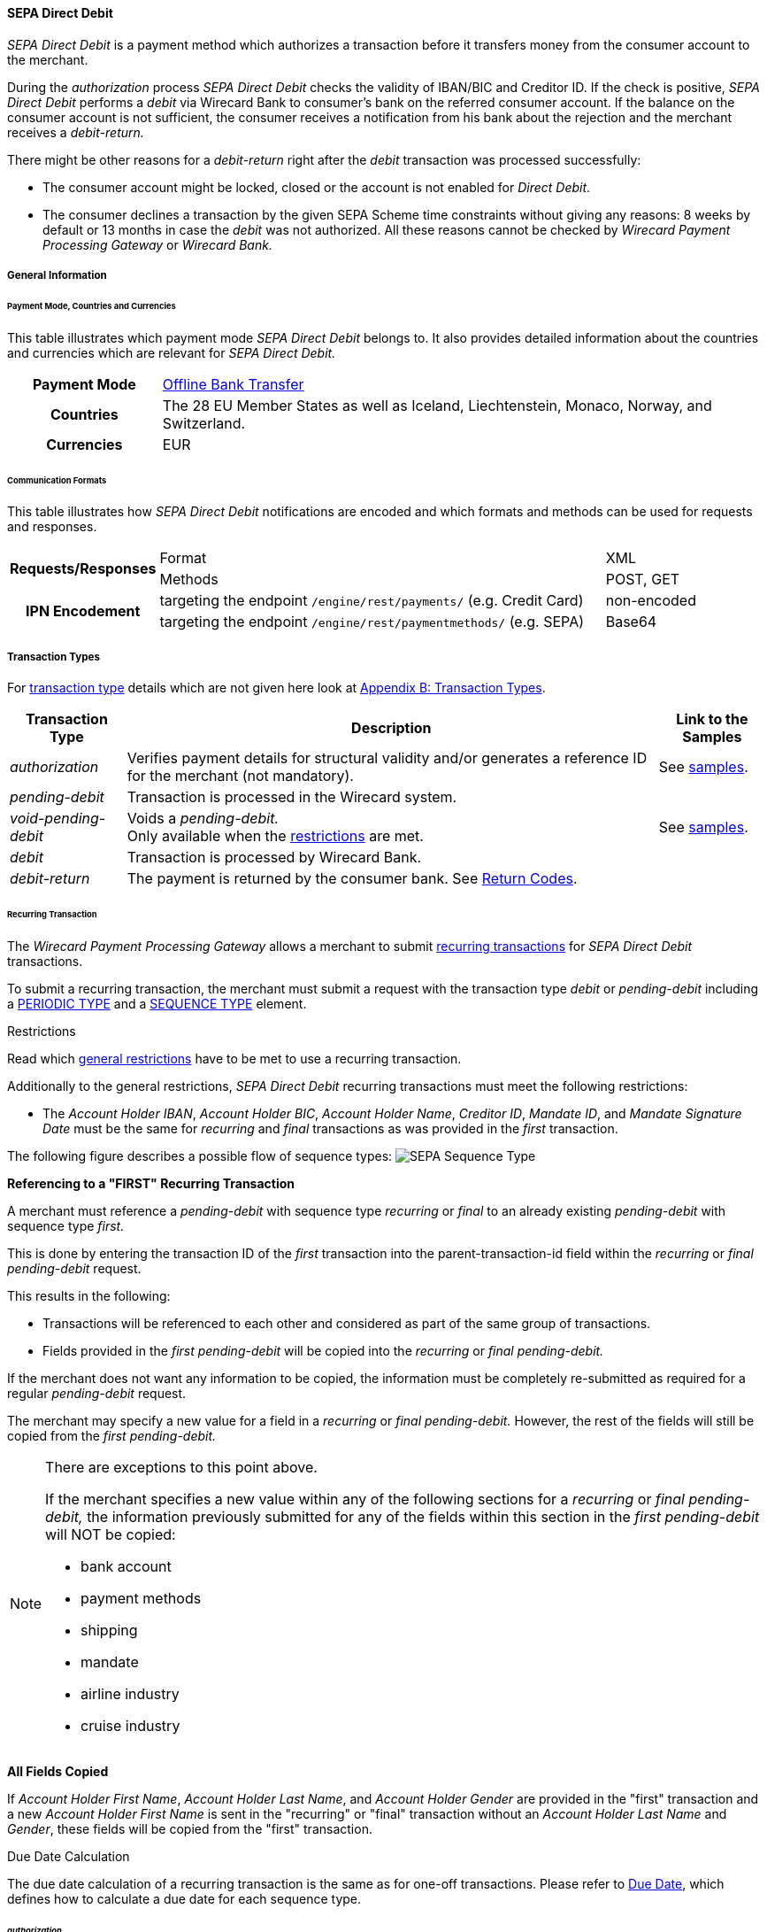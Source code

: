 [#SEPADirectDebit]
==== SEPA Direct Debit

_SEPA Direct Debit_ is a payment method which authorizes a transaction
before it transfers money from the consumer account to the merchant.

During the _authorization_ process _SEPA Direct Debit_ checks the
validity of IBAN/BIC and Creditor ID. If the check is positive, _SEPA Direct Debit_ performs a _debit_ via Wirecard Bank to consumer's bank
on the referred consumer account. If the balance on the consumer
account is not sufficient, the consumer receives a notification from his
bank about the rejection and the merchant receives a _debit-return._

There might be other reasons for a _debit-return_ right after the
_debit_ transaction was processed successfully:

- The consumer account might be locked, closed or the account is not
enabled for _Direct Debit_.
- The consumer declines a transaction by the given SEPA Scheme time
constraints without giving any reasons: 8 weeks by default or 13 months
in case the _debit_ was not authorized.
//-
All these reasons cannot be checked by _Wirecard Payment Processing Gateway_ or
_Wirecard Bank._

[#SEPADirectDebit_GeneralInformation]
===== General Information

[#SEPADirectDebit_PaymentModeCountriesandCurrencies]
====== Payment Mode, Countries and Currencies

This table illustrates which payment mode _SEPA Direct Debit_ belongs
to. It also provides detailed information about the countries and
currencies which are relevant for _SEPA Direct Debit._

[cols="20h, 80"]
|===
| Payment Mode | <<PaymentMethods_PaymentMode_OfflineBankTransfer, Offline Bank Transfer>>
| Countries    | The 28 EU Member States as well as Iceland, Liechtenstein,
Monaco, Norway, and Switzerland.
|Currencies    | EUR
|===

[#SEPADirectDebit_CommunicationFormats]
====== Communication Formats

This table illustrates how _SEPA Direct Debit_ notifications are encoded
and which formats and methods can be used for requests and responses.

[cols="20, 60, 20"]
|===
.2+h| Requests/Responses   | Format  | XML
                            | Methods | POST, GET
.2+h| IPN Encodement       | targeting the endpoint ``/engine/rest/payments/`` (e.g. Credit Card) | non-encoded
                            | targeting the endpoint ``/engine/rest/paymentmethods/`` (e.g. SEPA)   | Base64
|===

[#SEPADirectDebit_TransactionTypes]
===== Transaction Types

For <<Glossary_TransactionType, transaction type>> details which are not given here look
at <<AppendixB, Appendix B: Transaction Types>>. 

[%autowidth]
|===
| Transaction Type | Description | Link to the Samples

| _authorization_ | Verifies payment details for structural validity and/or generates a reference ID for the merchant (not mandatory).
| See <<SEPADirectDebit_Samples_Authorization, samples>>.
| _pending-debit_ | Transaction is processed in the Wirecard system. | 
| _void-pending-debit_ | Voids a _pending-debit._ +
Only available when the <<SEPA_TransactionType_Void_Restrictions, restrictions>> are met.
| See <<SEPADirectDebit_Samples_VoidPendingDebit, samples>>.
| _debit_ | Transaction is processed by Wirecard Bank. | 
| _debit-return_ | The payment is returned by the consumer bank. See <<SEPA_ReturnCodes, Return Codes>>. | 
|===

[#SEPADirectDebit_TransactionTypes_Recurring]
====== Recurring Transaction

The _Wirecard Payment Processing Gateway_ allows a merchant to submit
<<GeneralPlatformFeatures_Transactions_Recurring, recurring transactions>>
for _SEPA Direct Debit_ transactions.

To submit a recurring transaction, the merchant must submit a request
with the transaction type _debit_ or _pending-debit_ including a
<<GeneralPlatformFeatures_Transactions_Recurring_Periodic, PERIODIC TYPE>> and a
<<GeneralPlatformFeatures_Transactions_Recurring_Sequence, SEQUENCE TYPE>> element.

[#SEPADirectDebit_TransactionTypes_Recurring_Restrictions]
.Restrictions

Read which <<GeneralPlatformFeatures_Transactions_Recurring_Restrictions, general restrictions>>
have to be met to use a recurring transaction.

Additionally to the general restrictions, _SEPA Direct Debit_ recurring
transactions must meet the following restrictions:

- The _Account Holder IBAN_, _Account Holder BIC_, _Account Holder Name_, _Creditor ID_, _Mandate ID_, and _Mandate Signature Date_ must be
the same for _recurring_ and _final_ transactions as was provided in the
_first_ transaction. 
//-

The following figure describes a possible flow of sequence types:
image:images/11-30-02-sepa-direct-debit/SEPA_Sequence_Type.png[SEPA Sequence Type]

[#SEPADirectDebit_TransactionTypes_Recurring_Restrictions_ReferencingFirst]
*Referencing to a "FIRST" Recurring Transaction*

A merchant must reference a _pending-debit_ with sequence type
_recurring_ or _final_ to an already existing _pending-debit_ with
sequence type _first._

This is done by entering the transaction ID of the _first_ transaction
into the parent-transaction-id field within the _recurring_ or _final_
_pending-debit_ request.

This results in the following:

- Transactions will be referenced to each other and considered as part
of the same group of transactions.
- Fields provided in the _first_ _pending-debit_ will be copied into the
_recurring_ or _final_ _pending-debit._
//-

If the merchant does not want any information to be copied, the
information must be completely re-submitted as required for a regular
_pending-debit_ request.

The merchant may specify a new value for a field in a _recurring_ or
_final_ _pending-debit._ However, the rest of the fields will still be
copied from the _first_ _pending-debit._

[NOTE]
====
There are exceptions to this point above.

If the merchant specifies a new value within any of the following
sections for a _recurring_ or _final_ _pending-debit,_ the information
previously submitted for any of the fields within this section in the
_first_ _pending-debit_ will NOT be copied:

- bank account
- payment methods
- shipping
- mandate
- airline industry
- cruise industry
//-
====

[#SEPADirectDebit_TransactionTypes_Recurring_Restrictions_AllFields]
*All Fields Copied*

If _Account Holder First Name_, _Account Holder Last Name_, and _Account Holder Gender_
are provided in the "first" transaction and a new
_Account Holder First Name_ is sent in the "recurring" or "final"
transaction without an _Account Holder Last Name_ and _Gender_, these
fields will be copied from the "first" transaction.

[#SEPADirectDebit_TransactionTypes_Recurring_DueDate]
.Due Date Calculation

The due date calculation of a recurring transaction is the same as for
one-off transactions. Please refer to
<<SEPADirectDebit_Fields_SpecificFields_DueDate, Due Date>>,
which defines how to calculate a due date for each sequence type.

[#SEPADirectDebit_TransactionTypes_Authorization]
====== _authorization_

The _Wirecard Payment Processing Gateway_ allows a merchant to submit
_authorization_ transactions for _SEPA Direct Debit_ payments.

To submit an _authorization_ transaction, the merchant must submit a
request with the transaction type _authorization_ and the payment-method
name _SEPA Direct Debit_.

The _authorization_ transaction type is not mandatory to use for _SEPA Direct Debit_ transactions. A transaction with type _authorization_ is
not sent on for further processing to the provider. It remains in the
_Wirecard Payment Processing Gateway_ for future reference.

If the merchant sends a transaction request with transaction type
_authorization,_ the merchant will receive a Transaction ID in response
which can be used to reference future _pending-debit_ transactions.

A few reasons, among others, a merchant may decide to use the
_authorization_ transaction are the following:

- to split a payment into two or more debits referencing one original
_authorization_; or
- to validate an end-customer’s banking details before sending in a
_pending-debit_ at a different time
//-

[#SEPADirectDebit_TransactionTypes_Authorization_Referencing]
.Referencing to an _authorization_

A merchant is able to reference a _pending-debit_ to an _authorization_
by entering the _authorization_'s transaction ID into the
parent-transaction-id in the _pending-debit_ request.

This results in the following:

- Transactions will be referenced to each other and considered as part
of the same payment.
- Fields provided in the _authorization_ will be copied into the
_pending-debit_.
//-

If the merchant does not want any information to be copied, the
information must be completely re-submitted as required for a regular
_pending-debit_ request.

The merchant may specify a new value for a field in a _pending-debit_.
However, the rest of the fields will still be copied from the
_authorization_.

[NOTE]
====
There are exceptions to this point above.

If the merchant specifies a new value within any of the following
sections for a _recurring_ or _final_ _pending-debit_, the information
previously submitted for any of the fields within this section in the
_authorization_ will NOT be copied:

- bank account
- payment methods
- shipping
- mandate
- airline industry
- cruise industry
//-
====

It is also possible to reference a <<SEPACreditTransfer_TransactionTypes_refund, refund>> to
an _authorization_ if the merchant's business flow requires this.

[#SEPADirectDebit_TransactionTypes_Authorization_Referencing_Failed]
.Referencing to a Failed _authorization_

A transaction with type _authorization_ is used for the merchant's
purpose only. It is not forwarded to a provider and simply aids a
merchant's business flow or in deciding how to proceed further. When a
merchant's business flow requires a transaction to be referenced to a
failed _authorization_ transaction, then it is possible to do so. 

[#SEPADirectDebit_TransactionTypes_Void]
====== void

<<SEPA_TransactionType_Void, SEPA _void_>>
can be used with both SEPA payment methods: _SEPA Credit Transfer_ and _SEPA Direct Debit._

[#SEPADirectDebit_TestCredentials]
===== Test Credentials

[cols="30h, 70"]
|===
| URLs (Endpoints) | ``\https://api-test.wirecard.com/engine/rest/paymentmethods/``
| Merchant Account ID (MAID) | 933ad170-88f0-4c3d-a862-cff315ecfbc0
| Username | 16390-testing
| Password | 3!3013=D3fD8X7
| Secret Key | 5caf2ed9-5f79-4e65-98cb-0b70d6f569aa
|===

[#SEPADirectDebit_Workflow]
===== Workflow

image::images/11-30-02-sepa-direct-debit/SEPA_Direct_Debit_Successful.png[SEPA Direct Debit Workflow]

. The transaction type within the request must be _debit_ or _pending-debit._
. If the request is successful, a response will be returned with status
_Success_. This response means that the transaction has entered the
Wirecard system successfully. The transaction itself is in a _pending_
status, waiting to be sent to the merchant's bank.
. If the request is not successful, a response will be returned with
status _Failed_. *The response always contains a status code and a description.*
Please read this description carefully as it will help to
understand why the transaction request has failed and what needs to be
fixed in order to send a successful transaction request.
. Once the transaction has been successfully sent to and processed by
the bank, a new transaction with type _debit_ will be created in status
_Success_. This process usually takes up to 2 business days. The
transaction will then be forwarded the Central Bank for processing.
. If the transaction has been rejected by the merchant's bank, a _debit_
transaction on status _Failed_ will be created and the transaction will
not be sent to the Central Bank.
. The merchant will receive a notification of the _debit_ transaction.
//-

NOTE: Although a transaction has been successfully processed by the merchant's
bank, the transaction may still be reversed by the consumer's bank for
reasons such as insufficient funds, account owner deceased, bank account
closed, etc. In this case, a _debit-return_ transaction will be created
and matched to the original _debit_ transaction to ensure the merchant
has a complete overview for his debtor management. For a full list of
_debit-return_ reasons, please refer to the list of  <<SEPA_ReturnCodes, SEPA Return Codes>>.

The merchant can request the status of the transaction at any time by sending a
<<GeneralPlatformFeatures_RetrieveTransaction_TransactionID, "Retrieve Transaction by Transaction ID">> or
<<GeneralPlatformFeatures_RetrieveTransaction_RequestID, "Retrieve Transaction by Request ID">>.

[#SEPADirectDebit_Fields]
===== Fields

[#SEPADirectDebit_Fields_DirectDebit]
====== Direct Debit

The fields used for _SEPA Direct Debit_ requests, responses and
notifications are the same as the REST API Fields. Please refer to the
<<RestApi_Fields, REST API fields>> or the request example for the fields required in a _Direct Debit_ transaction.

Only the fields listed below have different properties.

The following elements are mandatory (M), optional (O) or conditional
\(C) for a request/response/notification. If the respective cell is
empty, the field is disregarded or not sent.

[%autowidth, cols="1,2,3,4,5,6,7a"]
|===
| Field | Request | Response | Notification | Datatype | Size | Description

| descriptor | O | O | O | String | 100 | Description on the settlement of the account holder's account about a
transaction.  

For SEPA Direct Debit transactions, it will be combined with the
Provider Transaction Reference ID and the merchant's static
descriptor and will appear on the consumer's bank account statement.
| payment-methods.payment-method-Name | M | M | M | String | 15 | This is the name of the payment method _sepadirectdebit._
| api-id   |   |   | M | String | 25 | The API id is always returned in the notification. For SEPA it is “---“
| b2b      | O | O | O | Boolean |   | Can be used with the transaction types _debit_ and _pending-debit_. This field is set to _false_ by default. When
set to _true,_ the transaction automatically will be processed as b2b.
| bank-account.bic | O | O | O | String | 8 or 11 | This is the Bank Identifier Code of the end-consumer's bank. In SEPA Area
where <<SEPA_Reporting_IbanOnly, IBAN Only>> is enabled, BIC is an optional field.
| bank-account.iban | C | C | C | String | 34 | This is the end-consumer's International Bank Account Number. +

Allowed characters:
[a-zA-Z]\{2}[0-9]\{2}[a-zA-Z0-9]\{4}[0-9]\{7}([a-zA-Z0-9]?){0,16}

NOTE: If no parent-transaction-id is provided it remains mandatory.

| <<SEPADirectDebit_Fields_SpecificFields_MandateID, mandate.mandate-id>> | M | M | M | String | 35 | The ID of the signed mandate between the merchant and the consumer. +

The mandate ID may NOT be generated by the Wirecard Payments Platform.
It is solely the responsibility of the merchant. +

Allowed characters:
[A-Za-z0-9][ + ? - : ( ) . , ']){1,35}

| <<SEPADirectDebit_Fields_SpecificFields_MandateSignatureDate, mandate.signature-date>> | M | M | M | Date | n/a | This is the date on which the above-mentioned mandate was signed by the
consumer. +

The date cannot be in the future, the validity is checked against the
server time. Merchant may choose to specify the UTC timezone as +/-
number of hours, e.g. <signed-date>2013-09-24+03.00</signed-date>. The
timezone is considered during the validation process, sign date is
stored with transaction using server's timezone afterwards. +

The Mandate Signature Date is only required for _SEPA Direct Debit_ and
not for _SEPA Credit Transfer_ transactions.

| <<SEPADirectDebit_Fields_SpecificFields_CreditorID, creditor-id>> | M | M | M | String | 1,35 | Identifies and allows a merchant to process _SEPA Direct Debit_ transactions. +

Allowed characters: 
[a-zA-Z]\{2,2}[0-9]\{2,2}[a-zA-Z0-9]\{3,3}[a-zA-Z0-9]\{1,28}

| <<SEPADirectDebit_Fields_SpecificFields_ProviderTransactionReferenceID, provider-transaction-reference-id>> |   | M |   | String | 10 | This ID provides a reference for the complete end-to-end lifecycle of a
_SEPA Direct Debit_ transaction. It is used as a reference within the
banking system to ensure all transactions referencing each other (eg: a
direct _debit_ and a _debit-return_) are matched and that the complete
lifecycle of a payment is identifiable. Wirecard generates this ID for
the merchant.
|===

[#SEPADirectDebit_Fields_RecurringTransaction]
====== Recurring Transaction

The following fields are required *additionally* for a _Recurring_ transaction.

The following elements are mandatory (M), optional (O) or conditional \(C) for a request/response/notification.

[%autowidth, cols="1,2,3,4,5,6,7"]
|===
| Field | Cardinality (Request) | Response | Notification | Datatype | Size | Description

| parent-transaction-id | M | M | M | Alphanumeric | 36 | Transaction ID of the first transaction of a payment. It is mandatory
for "recurring" and "final".
| periodic.periodic-type | M | M | M | Alpha | 11 | Indicates how and why a payment occurs more than once. Only two possible
values: "recurring" or "Installment".
| periodic.periodic-type.sequence-type | M | M | M | Alpha | 11 | Indicates the sequence of the recurring transaction. Possible values:
"first", "recurring" or "final".
|===

[#SEPADirectDebit_Fields_Authorization]
====== _authorization_

The fields used for _authorization_ requests, responses and
notifications are the same as the REST API Fields. Please refer to the <<RestApi_Fields, REST API fields>>
or the request example for the fields required in an _authorization_ transaction.

[NOTE]
====
Some of the elements that are mandatory for a _SEPA Direct Debit_
transaction are not mandatory for a SEPA _authorization_ transaction. +

For example, IBAN and BIC are optional. If a merchant requires an IBAN
and BIC to be validated, they *must* be sent in the request. If they are
sent within the request the system validates their formal correctness.
====

[#SEPADirectDebit_Fields_SpecificFields]
====== SEPA Direct Debit Specific Fields

The following elements should be kept in mind when sending in a _SEPA Direct Debit_ payment request:

- Creditor ID or Creditor Identifier
- Mandate ID
- Mandate Signature Date
- Provider Transaction Reference ID
- Due Date
//-

[#SEPADirectDebit_Fields_SpecificFields_CreditorID]
.Creditor ID

The Creditor ID is a mandatory Identifier for each Merchant who wants to
perform _SEPA Direct Debits._ Depending on the originating country, the
merchant may need to apply for the Creditor ID at a tax office, local
authority, or another organization. The format for the ID is not unique.

In order to be able to offer _SEPA Direct Debit_ as a payment method, a
merchant must apply for a Creditor Identifier. The Creditor ID
identifies a merchant and allows consumers to be able to manage their
mandates with merchants more easily.

This strongly depends on the local rules and regulations.

The current validation of the Creditor ID follows the rule of the
'European Payment Council' based on Document 'EPC260-08 Creditor
Identifier Overview v4.0'.

The countries currently validated by the _Wirecard Payment Processing Gateway_ are
the following: DE, AT, NL, CH, LI, GB.

The remaining countries mentioned in the documentation are currently not
validated.

For more Details please see the official page of the 'European Payment
Council'.

http://www.europeanpaymentscouncil.eu/index.cfm/knowledge-bank/epc-documents/creditor-identifier-overview/

The following characters are allowed:
[a-zA-Z]\{2,2}[0-9]\{2,2}[a-zA-Z0-9]\{3,3}[a-zA-Z0-9]\{1,28}

[#SEPADirectDebit_Fields_SpecificFields_CreditorID_ErrorMessages]
*Error Messages in case of an incorrectly submitted Creditor ID*

For detailed information concerning the error code please see:

<<StatusCodes, Return Codes and Transaction Statuses>>

[#SEPADirectDebit_Fields_SpecificFields_MandateID]
.Mandate ID

A two-party mandate between the merchant and the debtor is required for
_SEPA Direct Debit_ payments. The mandate is an agreement giving the
merchant permission to debit the consumer’s account for the sum upon
which the two parties agreed. Every mandate has an ID provided by the
merchant that, when combined with the Creditor ID, creates a unique
mandate ID. This mandate reference must be sent to the _Wirecard Payment
Gateway_ within the request.

NOTE: The mandate ID may *not* be generated by the _Wirecard Payment Processing Gateway_.
It is solely the responsibility of the merchant.

[#SEPADirectDebit_Fields_SpecificFields_MandateSignatureDate]
.Mandate Signature Date

This is the date on which the above-mentioned mandate was signed by the
consumer. 

[#SEPADirectDebit_Fields_SpecificFields_ProviderTransactionReferenceID]
.Provider Transaction Reference ID

This ID provides a reference for the complete end-to-end lifecycle of a
_SEPA Direct Debit_ transaction. It is used as a reference within the
banking system to ensure all transactions referencing each other (e.g. a
direct debit and a _debit_ return) are matched and that the complete
lifecycle of a payment is identifiable. Wirecard generates this ID for the merchant.

[#SEPADirectDebit_Fields_SpecificFields_DueDate]
.Due Date

The due date is the day when the funds will be cleared on the debtors
bank account. Wirecard can calculate the best (earliest) due date for
the Merchant. When the Due Date field in the request is left empty,
Wirecard will calculate the due date for the merchant automatically.

The merchant may, however, send in a due date inside the request if a
specific date is requested. This date may only be used if it passes
validation. If validation is not passed, Wirecard will return a failed
transaction and the transaction must be re-submitted.

WARNING: Wirecard cannot replace an incorrect due date sent in by the merchant
with a correct due date calculated by the system as this would change
the content of the transaction sent in by the merchant.

[#SEPADirectDebit_Fields_SpecificFields_DueDate_DueDateCalculation]
*Calculating the Due Date*

In order to keep processing times transparent for all transactions
within SEPA, a transaction’s due date has been clearly defined. If the
merchant chooses to specify a due date, it is important to ensure all
payments are submitted on time and are processed correctly. Wirecard
requires merchants to submit

- all transactions, regardless of sequence type, at least three (3)
banking days before the due date
//-

[NOTE]
====
This is not a requirement. It is an option. If a merchant chooses to
send in a transaction later than the earliest possible due date, this is
possible. Wirecard will always validate a due date if one is sent in
with the transaction request.

The transaction request must be received by the Wirecard system no
earlier than 14 calendar days before the due date.

It is also necessary for the merchant to take into consideration the
European Central Bank’s Target 2 Calendar which specifies all
non-banking days. These include:

- Saturdays and Sundays
- New Year's Day
- Good Friday
- Easter Monday
- 1 May (Labour Day)
- Christmas Day
- 26 December
//-
====

For more information about recurring SEPA Direct Debit payments, please
read chapter <<SEPADirectDebit_TransactionTypes_Recurring, SEPA Direct Debit Recurring Transaction>>.

[#SEPADirectDebit_Fields_SpecificFields_DelayedProcessing]
.Delayed processing of SEPA _Direct Debit_ transactions

Wirecard offers the possibility to delay the processing of a _SEPA Direct Debit_ transaction by providing the element:

*payment/capture-date*

inside the _SEPA Direct Debit_ request.

According to the date which is provided in the request the corresponding
SEPA transaction will be sent to the Wirecard bank for the processing.
This feature enables the merchant to cancel the transaction before the
cut-off time of the capture date. The capture date range is from 1-14
calendar days. Dates outside of this range lead to a transaction
rejection with the status code 400.1321. If the capture date is a
non-working bank day, the processing will start on the next bank working
day. For example, if the capture date is pointing to a Saturday, the
transaction processing will start on next Monday.

The capture date influences the validation rule and the calculation
logic of the due date. The due date is validated and calculated
according to the same rules as described in the chapter ‘Due Date’ but
starting from the capture date. For example, if the capture date is the
Tuesday 25.11.2015, the next possible due date for the one-off
transaction is 25.11.2015  + 1 bank working day = Friday 26.11.2015.

The due date may only be used if it passes validation. If validation is
not passed, Wirecard will return a failed transaction (400.1175) and the
transaction must be re-submitted.

NOTE: The provided capture date does not guarantee the money flow on this
date. The real money flow will occur according to the provided or
calculated due date.

[#SEPADirectDebit_Fields_SpecificFields_B2B]
.B2B

B2B (B2B SDD) is an optional field. It is a business-to-business scheme,
intended solely for use of debtors that are professionals or companies.

Private individuals (consumers) or micro enterprises use B2C (Core SDD)
instead.

[#SEPADirectDebit_Fields_SpecificFields_B2B_DifferencesSchemes]
*Differences between _SEPA Direct Debit Core_ (Core SDD) and _SEPA Direct Debit B2B_ (B2B SDD) Schemes*

[%autowidth]
|===
|  | Core SDD | B2B SDD

|*Transaction Process* a| . Merchant sends mandate to consumer
                          . Consumer sends signed mandate to merchant
                          . Merchant captures mandate data and sends the transaction information to the WPPG
                          . Merchant stores mandate

                       a| . Merchant sends 2 mandate copies to business
                          . Business:
                            .. Sends signed mandate to merchant
                            .. Sends signed mandate to his/her bank to authorize the account for B2B collections
                          . Merchant captures mandate data and sends the transaction information to the WPPG
                          . Merchant stores mandate

|*Usage* a| - Consumers
            - Exceptionally small businesses

         a| - Businesses only
            - Small businesses may be excluded from the scheme on a country by country basis. Please contact the individual banks.

|*Bank Participation* a| - Mandatory

                      a| - Optional
                         - The consumer's bank must be enrolled in the SEPA B2B scheme in order
to process B2B _SEPA Direct Debit_ transactions. Please ensure the
consumer notifies their bank about the upcoming B2B _debit_ transaction.
Otherwise, the transaction may be rejected.

|*Debit Return*       a| - possible up to 8 weeks after _debit_
                         - possible up to 13 months after _debit_ (in case of missing mandate)

                      a| - No return possible after _debit_ has been executed

|*Refund*             a| - Refund possible via SEPA Credit

                      a| - Refund possible via SEPA Credit

|*Mandate Check by Debtor Bank* a| - Optional

                                a| - Mandatory

|*Submission Deadlines*         a| . Pre-notification: 14 calendar days prior to the due date (D–14):
Merchant notifies the consumer of the upcoming _debit_ transaction. (Merchant and consumer may agree upon a different timeframe.)
                                   . Due Date: The transaction must be submitted to the bank earliest one
business day prior to the due date (D–1) for the submission of one-off, first, and subsequent debits.
                                 | Same as Core DD
|===

NOTE: For more information regarding the differences between CORE SDD and B2B
SDD, please refer to Annex V in the European Payments Council SEPA
Direct Debit Business to Business Rulebook.

[#SEPADirectDebit_Samples]
===== Samples

Go to <<GeneralPlatformFeatures_IPN_NotificationExamples, Notification Examples>> if you want to see corresponding notification samples.

[#SEPADirectDebit_Samples_Debit]
====== _debit_

.XML Pending-Debit Request (Successful)

[source,xml]
----
<?xml version="1.0" encoding="utf-8" standalone="yes"?>
<payment xmlns="http://www.elastic-payments.com/schema/payment">
    <merchant-account-id>933ad170-88f0-4c3d-a862-cff315ecfbc0</merchant-account-id>
    <request-id>${unique for each request}</request-id>
    <transaction-type>pending-debit</transaction-type>
    <requested-amount currency="EUR">10.01</requested-amount>
    <account-holder>
        <first-name>John</first-name>
        <last-name>Doe</last-name>
    </account-holder>
    <payment-methods>
        <payment-method name="sepadirectdebit" />
    </payment-methods>
    <bank-account>
        <iban>DE42512308000000060004</iban>
        <bic>WIREDEMMXXX</bic>
    </bank-account>
    <mandate>
        <mandate-id>12345678</mandate-id>
        <signed-date>2013-09-24</signed-date>
    </mandate>
    <creditor-id>DE98ZZZ09999999999</creditor-id>
</payment>
----

.XML Pending-Debit Response (Successful)

[source,xml]
----
<?xml version="1.0" encoding="utf-8" standalone="yes"?>
<payment xmlns="http://www.elastic-payments.com/schema/payment" xmlns:ns2="http://www.elastic-payments.com/schema/epa/transaction">
  <merchant-account-id>933ad170-88f0-4c3d-a862-cff315ecfbc0</merchant-account-id>
  <transaction-id>35fb9a68-b31b-4451-a73a-c1c86d549ced</transaction-id>
  <request-id>cdb35487-fb20-4dc4-b57d-e2c0c172e46f</request-id>
  <transaction-type>pending-debit</transaction-type>
  <transaction-state>success</transaction-state>
  <completion-time-stamp>2018-03-08T11:22:13.000Z</completion-time-stamp>
  <statuses>
    <status code="201.0000" description="The resource was successfully created." severity="information" />
  </statuses>
  <requested-amount currency="EUR">10.01</requested-amount>
  <account-holder>
    <first-name>John</first-name>
    <last-name>Doe</last-name>
  </account-holder>
  <payment-methods>
    <payment-method name="sepadirectdebit" />
  </payment-methods>
  <bank-account>
    <iban>DE42512308000000060004</iban>
    <bic>WIREDEMMXXX</bic>
  </bank-account>
  <mandate>
    <mandate-id>12345678</mandate-id>
    <signed-date>2013-09-24</signed-date>
  </mandate>
  <creditor-id>DE98ZZZ09999999999</creditor-id>
  <due-date>2018-03-13</due-date>
  <provider-transaction-reference-id>A4DC3876AC</provider-transaction-reference-id>
</payment>
----

.XML Pending-Debit Request (Failure)

[source,xml]
----
<?xml version="1.0" encoding="utf-8" standalone="yes"?>
<payment xmlns="http://www.elastic-payments.com/schema/payment">
    <merchant-account-id>933ad170-88f0-4c3d-a862-cff315ecfbc0</merchant-account-id>
    <request-id>${unique for each request}</request-id>
    <transaction-type>pending-debit</transaction-type>
    <requested-amount currency="EUR">10.01</requested-amount>
    <payment-methods>
        <payment-method name="sepadirectdebit" />
    </payment-methods>
    <bank-account>
        <iban>DE42512308000000060004</iban>
        <bic>WIREDEMMXXX</bic>
    </bank-account>
    <mandate>
        <mandate-id>12345678</mandate-id>
        <signed-date>2013-09-24</signed-date>
    </mandate>
    <creditor-id>DE98ZZZ09999999999</creditor-id>
</payment>
----

.XML Pending-Debit Response (Failed)

[source,xml]
----
<?xml version="1.0" encoding="utf-8" standalone="yes"?>
<payment xmlns="http://www.elastic-payments.com/schema/payment" xmlns:ns2="http://www.elastic-payments.com/schema/epa/transaction">
  <merchant-account-id>933ad170-88f0-4c3d-a862-cff315ecfbc0</merchant-account-id>
  <transaction-id>bdf80eca-5d7d-48cd-b030-7a988a9f79d5</transaction-id>
  <request-id>22763feb-07f8-4908-b492-db4ed6ffcf7f</request-id>
  <transaction-type>pending-debit</transaction-type>
  <transaction-state>failed</transaction-state>
  <completion-time-stamp>2018-03-08T11:22:34.000Z</completion-time-stamp>
  <statuses>
    <status code="400.1007" description="The account holder information has not been provided.  Please check your input and try again." severity="error" />
  </statuses>
  <requested-amount currency="EUR">10.01</requested-amount>
  <payment-methods>
    <payment-method name="sepadirectdebit" />
  </payment-methods>
  <bank-account>
    <iban>DE42512308000000060004</iban>
    <bic>WIREDEMMXXX</bic>
  </bank-account>
  <mandate>
    <mandate-id>12345678</mandate-id>
    <signed-date>2013-09-24</signed-date>
  </mandate>
  <creditor-id>DE98ZZZ09999999999</creditor-id>
</payment>
----

[#SEPADirectDebit_Samples_Debit_PendingDebit]
*_pending-debit_ with <<SEPA_Reporting_IbanOnly, IBAN Only>> feature*


.XML Pending-Debit Request (Successful)

[source,xml]
----
<?xml version="1.0" encoding="utf-8" standalone="yes"?>
<payment xmlns="http://www.elastic-payments.com/schema/payment">
     <merchant-account-id>933ad170-88f0-4c3d-a862-cff315ecfbc0</merchant-account-id>
     <request-id>${unique for each request}</request-id>
     <transaction-type>pending-debit</transaction-type>
     <requested-amount currency="EUR">10.01</requested-amount>
     <account-holder>
          <first-name>John</first-name>
          <last-name>Doe</last-name>
          <!-- optional
          <email>john.doe@test.com</email>
          <address>
               <street1>Test Street 123</street1>
               <city>Test City</city>
               <country>DE</country>
          </address> -->
     </account-holder>
     <!-- optional
     <order-number>4509334</order-number> -->
     <descriptor>reseller test transaction</descriptor>
     <payment-methods>
          <payment-method name="sepadirectdebit" />
     </payment-methods>
     <bank-account>
          <iban>DE42512308000000060004</iban>
          <!--bic>WIREITMMXXX</bic-->
     </bank-account>
     <mandate>
          <mandate-id>12345678</mandate-id>
          <signed-date>2015-08-24</signed-date>
     </mandate>
     <creditor-id>DE98ZZZ09999999999</creditor-id>
     <!-- optional
     <cancel-redirect-url>http://sandbox-engine.thesolution.com/shop_urlViaRequest/cancel.html</cancel-redirect-url>-->
     <!--<due-date>2015-08-27</due-date>-->
     <consumer>
          <first-name>Jack</first-name>
          <last-name>Smith</last-name>
    </consumer>
</payment>
----

.XML Pending-Debit Response (Successful)

[source,xml]
----
<?xml version="1.0" encoding="utf-8" standalone="yes"?>
<payment xmlns="http://www.elastic-payments.com/schema/payment" xmlns:ns2="http://www.elastic-payments.com/schema/epa/transaction">
     <merchant-account-id>933ad170-88f0-4c3d-a862-cff315ecfbc0</merchant-account-id>
     <transaction-id>eeaf7205-659e-4252-b1f6-c6a5a80de137</transaction-id>
     <request-id>b9cf5517-7d30-46e3-80ec-2fa6cf739bb1</request-id>
     <transaction-type>pending-debit</transaction-type>
     <transaction-state>success</transaction-state>
     <completion-time-stamp>2018-03-08T11:23:25.000Z</completion-time-stamp>
     <statuses>
          <status code="201.0000" description="The resource was successfully created." severity="information" />
     </statuses>
     <requested-amount currency="EUR">10.01</requested-amount>
     <account-holder>
          <first-name>John</first-name>
          <last-name>Doe</last-name>
     </account-holder>
     <descriptor>reseller test transaction</descriptor>
     <payment-methods>
          <payment-method name="sepadirectdebit" />
     </payment-methods>
     <bank-account>
          <iban>DE42512308000000060004</iban>
     </bank-account>
     <mandate>
          <mandate-id>12345678</mandate-id>
          <signed-date>2015-08-24</signed-date>
     </mandate>
     <creditor-id>DE98ZZZ09999999999</creditor-id>
     <due-date>2018-03-13</due-date>
     <consumer>
          <first-name>Jack</first-name>
          <last-name>Smith</last-name>
     </consumer>
     <provider-transaction-reference-id>3F7DD467BA</provider-transaction-reference-id>
</payment>
----

[#SEPADirectDebit_Samples_Debit_B2b]
*<b2b> set to true*

.XML Debit Request, <b2b> = true (Successful)

[source,xml]
----
POST http://127.0.0.1:8080/engine/rest/paymentmethods/?request-id=1c7ba19e-1ae8-42b5-9b29-fa5a24608685&iban=DE42512308000000060004&bic=WIREDEMMXXX&mandate-id=12345678&signed-date=2017-10-20&consumer-first-name=Jack&consumer-last-name=Smith&creditor-id=DE98ZZZ09999999999&payment-method-name=sepadirectdebit HTTP/1.1
Accept-Encoding: gzip,deflate
Content-Type: application/xml;charset=UTF-8
Content-Length: 1349
Host: 127.0.0.1:8080
Connection: Keep-Alive
User-Agent: Apache-HttpClient/4.3.1 (java 1.5)
Authorization: Basic dGVhbWNpdHk6dGVhbWNpdHk=

<payment xmlns="http://www.elastic-payments.com/schema/payment">
   <merchant-account-id>a0a371cc-44d4-4c23-a592-f04b7e8b18e8</merchant-account-id>
   <request-id>1c7ba19e-1ae8-42b5-9b29-fa5a24608685</request-id>
   <transaction-type>debit</transaction-type>
   <requested-amount currency="EUR">1.01</requested-amount>
   <account-holder>
      <first-name>John</first-name>
      <last-name>Doe</last-name>
   </account-holder>
   <payment-methods>
      <payment-method name="sepadirectdebit"/>
   </payment-methods>
   <bank-account>
      <iban>DE42512308000000060004</iban>
      <bic>WIREDEMMXXX</bic>
   </bank-account>
   <mandate>
      <mandate-id>12345678</mandate-id>
      <signed-date>2017-10-20</signed-date>
   </mandate>
   <creditor-id>DE98ZZZ09999999999</creditor-id>
   <consumer>
      <first-name>Jack</first-name>
      <last-name>Smith</last-name>
   </consumer>
   <b2b>true</b2b>
</payment>
----

.XML Debit Response, <b2b> = true (Successful)

[source,xml]
----
 <payment xmlns="http://www.elastic-payments.com/schema/payment" xmlns:ns2="http://www.elastic-payments.com/schema/epa/transaction">
   <merchant-account-id>a0a371cc-44d4-4c23-a592-f04b7e8b18e8</merchant-account-id>
   <transaction-id>c02b954f-af80-4afe-8285-23345ab46b16</transaction-id>
   <request-id>1c7ba19e-1ae8-42b5-9b29-fa5a24608685</request-id>
   <transaction-type>debit</transaction-type>
   <transaction-state>success</transaction-state>
   <completion-time-stamp>2017-11-20T09:22:41.000+01:00</completion-time-stamp>
   <statuses>
      <status code="201.0000" description="The resource was successfully created." severity="information"/>
   </statuses>
   <requested-amount currency="EUR">1.01</requested-amount>
   <account-holder>
      <first-name>John</first-name>
      <last-name>Doe</last-name>
   </account-holder>
   <payment-methods>
      <payment-method name="sepadirectdebit"/>
   </payment-methods>
   <bank-account>
      <iban>DE42512308000000060004</iban>
      <bic>WIREDEMMXXX</bic>
   </bank-account>
   <mandate>
      <mandate-id>12345678</mandate-id>
      <signed-date>2017-10-20</signed-date>
   </mandate>
   <creditor-id>DE98ZZZ09999999999</creditor-id>
   <due-date>2017-11-23</due-date>
   <consumer>
      <first-name>Jack</first-name>
      <last-name>Smith</last-name>
   </consumer>
   <provider-transaction-reference-id>FDF5803E2A</provider-transaction-reference-id>
   <instrument-country>DE</instrument-country>
   <b2b>true</b2b>
</payment>
----

.XML Pending-Debit Request, <b2b> = true (Successful)

[source,xml]
----
POST http://127.0.0.1:8080/engine/rest/paymentmethods/?request-id=316fab47-5508-456e-a962-ff4b927c0792&iban=DE42512308000000060004&bic=WIREDEMMXXX&mandate-id=12345678&signed-date=2017-10-20&consumer-first-name=Jack&consumer-last-name=Smith&creditor-id=DE98ZZZ09999999999&payment-method-name=sepadirectdebit HTTP/1.1
Accept-Encoding: gzip,deflate
Content-Type: application/xml;charset=UTF-8
Content-Length: 1357
Host: 127.0.0.1:8080
Connection: Keep-Alive
User-Agent: Apache-HttpClient/4.3.1 (java 1.5)
Authorization: Basic dGVhbWNpdHk6dGVhbWNpdHk=

<payment xmlns="http://www.elastic-payments.com/schema/payment">
   <merchant-account-id>a0a371cc-44d4-4c23-a592-f04b7e8b18e8</merchant-account-id>
   <request-id>316fab47-5508-456e-a962-ff4b927c0792</request-id>
   <transaction-type>pending-debit</transaction-type>
   <requested-amount currency="EUR">1.01</requested-amount>
   <account-holder>
      <first-name>John</first-name>
      <last-name>Doe</last-name>
   </account-holder>
   <payment-methods>
      <payment-method name="sepadirectdebit"/>
   </payment-methods>
   <bank-account>
      <iban>DE42512308000000060004</iban>
      <bic>WIREDEMMXXX</bic>
   </bank-account>
   <mandate>
      <mandate-id>12345678</mandate-id>
      <signed-date>2017-10-20</signed-date>
   </mandate>
   <creditor-id>DE98ZZZ09999999999</creditor-id>
   <consumer>
      <first-name>Jack</first-name>
      <last-name>Smith</last-name>
   </consumer>
   <b2b>true</b2b>
</payment>
----

.XML Pending-Debit Response, <b2b> = true (Successful)

[source,xml]
----
 <payment xmlns="http://www.elastic-payments.com/schema/payment" xmlns:ns2="http://www.elastic-payments.com/schema/epa/transaction">
   <merchant-account-id>a0a371cc-44d4-4c23-a592-f04b7e8b18e8</merchant-account-id>
   <transaction-id>b3335f51-bf5d-4af4-8fff-1e0ad8a1c73b</transaction-id>
   <request-id>316fab47-5508-456e-a962-ff4b927c0792</request-id>
   <transaction-type>pending-debit</transaction-type>
   <transaction-state>success</transaction-state>
   <completion-time-stamp>2017-11-20T09:35:11.000+01:00</completion-time-stamp>
   <statuses>
      <status code="201.0000" description="The resource was successfully created." severity="information"/>
   </statuses>
   <requested-amount currency="EUR">1.01</requested-amount>
   <account-holder>
      <first-name>John</first-name>
      <last-name>Doe</last-name>
   </account-holder>
   <payment-methods>
      <payment-method name="sepadirectdebit"/>
   </payment-methods>
   <bank-account>
      <iban>DE42512308000000060004</iban>
      <bic>WIREDEMMXXX</bic>
   </bank-account>
   <mandate>
      <mandate-id>12345678</mandate-id>
      <signed-date>2017-10-20</signed-date>
   </mandate>
   <creditor-id>DE98ZZZ09999999999</creditor-id>
   <due-date>2017-11-23</due-date>
   <consumer>
      <first-name>Jack</first-name>
      <last-name>Smith</last-name>
   </consumer>
   <provider-transaction-reference-id>82A7DFAC09</provider-transaction-reference-id>
   <instrument-country>DE</instrument-country>
   <b2b>true</b2b>
</payment>
----

[#SEPADirectDebit_Samples_Debit_Recurring]
*Recurring Transactions*

.XML Debit Request "First" (Successful)

[source,xml]
----
<?xml version="1.0" encoding="utf-8" standalone="yes"?>
<payment xmlns="http://www.elastic-payments.com/schema/payment">
    <merchant-account-id>933ad170-88f0-4c3d-a862-cff315ecfbc0</merchant-account-id>
    <request-id>${unique for each request}</request-id>
    <transaction-type>debit</transaction-type>
    <requested-amount currency="EUR">20.02</requested-amount>
    <account-holder>
        <first-name>John</first-name>
        <last-name>Doe</last-name>
    </account-holder>
    <payment-methods>
        <payment-method name="sepadirectdebit" />
    </payment-methods>
    <bank-account>
        <iban>DE42512308000000060004</iban>
        <bic>WIREDEMMXXX</bic>
    </bank-account>
    <mandate>
        <mandate-id>12345678</mandate-id>
        <signed-date>2013-12-19</signed-date>
    </mandate>
    <creditor-id>DE98ZZZ09999999999</creditor-id>
    <periodic>
        <periodic-type>recurring</periodic-type>
        <sequence-type>first</sequence-type>
    </periodic>
</payment>
----

.XML Debit Response "First" (Successful)

[source,xml]
----
<?xml version="1.0" encoding="UTF-8" standalone="yes"?>
<payment xmlns="http://www.elastic-payments.com/schema/payment">
    <merchant-account-id>4c901196-eff7-411e-82a3-5ef6b6860d64</merchant-account-id>
    <transaction-id>e6604f91-663c-11e3-a07b-18037336c0b3</transaction-id>
    <request-id>${response}</request-id>
    <transaction-type>debit</transaction-type>
    <transaction-state>success</transaction-state>
    <completion-time-stamp>2013-12-19T10:29:02.000Z</completion-time-stamp>
    <statuses>
        <status code="201.0000" description="The resource was successfully created." severity="information"/>
    </statuses>
    <requested-amount currency="EUR">20.02</requested-amount>
    <account-holder>
        <first-name>John</first-name>
        <last-name>Doe</last-name>
    </account-holder>
    <payment-methods>
        <payment-method name="sepadirectdebit"/>
    </payment-methods>
    <bank-account>
        <iban>DE42512308000000060004</iban>
        <bic>WIREDEMMXXX</bic>
    </bank-account>
    <mandate>
        <mandate-id>12345678</mandate-id>
        <signed-date>2013-12-19</signed-date>
    </mandate>
    <creditor-id>DE98ZZZ09999999999</creditor-id>
    <due-date>2014-01-02</due-date>
    <periodic>
        <periodic-type>recurring</periodic-type>
        <sequence-type>first</sequence-type>
    </periodic>
    <provider-transaction-reference-id>5A00C85484</provider-transaction-reference-id>
</payment>
----

.XML Debit Request "Recurring" (Successful)

[source,xml]
----
<?xml version="1.0" encoding="utf-8" standalone="yes"?>
<payment xmlns="http://www.elastic-payments.com/schema/payment">
    <merchant-account-id>933ad170-88f0-4c3d-a862-cff315ecfbc0</merchant-account-id>
    <request-id>${unique for each request}</request-id>
    <transaction-type>debit</transaction-type>
    <requested-amount currency="EUR">20.02</requested-amount>
    <parent-transaction-id>6f3b6ec5-60aa-49e7-85f7-5b386d49efeb</parent-transaction-id>
    <account-holder>
        <first-name>John</first-name>
        <last-name>Doe</last-name>
    </account-holder>
    <payment-methods>
        <payment-method name="sepadirectdebit" />
    </payment-methods>
    <bank-account>
        <iban>DE42512308000000060004</iban>
        <bic>WIREDEMMXXX</bic>
    </bank-account>
    <mandate>
        <mandate-id>12345678</mandate-id>
        <signed-date>2013-12-19</signed-date>
    </mandate>
    <creditor-id>DE98ZZZ09999999999</creditor-id>
    <periodic>
        <periodic-type>recurring</periodic-type>
        <sequence-type>recurring</sequence-type>
    </periodic>
</payment>
----

.XML Debit Response "Recurring" (Successful)

[source,xml]
----
<?xml version="1.0" encoding="utf-8" standalone="yes"?>
<payment xmlns="http://www.elastic-payments.com/schema/payment" xmlns:ns2="http://www.elastic-payments.com/schema/epa/transaction">
  <merchant-account-id>933ad170-88f0-4c3d-a862-cff315ecfbc0</merchant-account-id>
  <transaction-id>96549f47-4972-4df2-b5d5-61955d586246</transaction-id>
  <request-id>f761537c-2a4d-432b-b69f-93f318026f82</request-id>
  <transaction-type>debit</transaction-type>
  <transaction-state>success</transaction-state>
  <completion-time-stamp>2018-03-08T11:24:46.000Z</completion-time-stamp>
  <statuses>
    <status code="201.0000" description="The resource was successfully created." severity="information" />
  </statuses>
  <requested-amount currency="EUR">20.02</requested-amount>
  <parent-transaction-id>6f3b6ec5-60aa-49e7-85f7-5b386d49efeb</parent-transaction-id>
  <account-holder>
    <first-name>John</first-name>
    <last-name>Doe</last-name>
  </account-holder>
  <payment-methods>
    <payment-method name="sepadirectdebit" />
  </payment-methods>
  <bank-account>
    <iban>DE42512308000000060004</iban>
    <bic>WIREDEMMXXX</bic>
  </bank-account>
  <mandate>
    <mandate-id>12345678</mandate-id>
    <signed-date>2013-12-19</signed-date>
  </mandate>
  <creditor-id>DE98ZZZ09999999999</creditor-id>
  <api-id>---</api-id>
  <due-date>2018-03-13</due-date>
  <periodic>
    <periodic-type>recurring</periodic-type>
    <sequence-type>recurring</sequence-type>
  </periodic>
  <provider-transaction-reference-id>CBD27ADB5F</provider-transaction-reference-id>
</payment>
----

.XML Debit Request "Recurring" (Failure)

[source,xml]
----
<?xml version="1.0" encoding="utf-8" standalone="yes"?>
<payment xmlns="http://www.elastic-payments.com/schema/payment">
    <merchant-account-id>933ad170-88f0-4c3d-a862-cff315ecfbc0</merchant-account-id>
    <request-id>${unique for each request}</request-id>
    <transaction-type>debit</transaction-type>
    <requested-amount currency="EUR">20.02</requested-amount>
    <account-holder>
        <first-name>John</first-name>
        <last-name>Doe</last-name>
    </account-holder>
    <payment-methods>
        <payment-method name="sepadirectdebit" />
    </payment-methods>
    <bank-account>
        <iban>DE42512308000000060004</iban>
        <bic>WIREDEMMXXX</bic>
    </bank-account>
    <mandate>
        <mandate-id>12345678</mandate-id>
        <signed-date>2013-12-19</signed-date>
    </mandate>
    <creditor-id>DE98ZZZ09999999999</creditor-id>
    <periodic>
        <periodic-type>recurring</periodic-type>
        <sequence-type>recurring</sequence-type>
    </periodic>
</payment>
----

.XML Debit Response "Recurring" (Failure)

[source,xml]
----
<?xml version="1.0" encoding="utf-8" standalone="yes"?>
<payment xmlns="http://www.elastic-payments.com/schema/payment" xmlns:ns2="http://www.elastic-payments.com/schema/epa/transaction">
  <merchant-account-id>933ad170-88f0-4c3d-a862-cff315ecfbc0</merchant-account-id>
  <transaction-id>78521961-2c4a-4dc3-8036-c039cba9c001</transaction-id>
  <request-id>c00a49b0-ea95-416f-b95c-6f15da562ce6</request-id>
  <transaction-type>debit</transaction-type>
  <transaction-state>failed</transaction-state>
  <completion-time-stamp>2018-03-08T11:26:07.000Z</completion-time-stamp>
  <statuses>
    <status code="400.1021" description="The Parent Transaction Id is required, and not provided.  Please check your input and try again." severity="error" />
  </statuses>
  <requested-amount currency="EUR">20.02</requested-amount>
  <account-holder>
    <first-name>John</first-name>
    <last-name>Doe</last-name>
  </account-holder>
  <payment-methods>
    <payment-method name="sepadirectdebit" />
  </payment-methods>
  <bank-account>
    <iban>DE42512308000000060004</iban>
    <bic>WIREDEMMXXX</bic>
  </bank-account>
  <mandate>
    <mandate-id>12345678</mandate-id>
    <signed-date>2013-12-19</signed-date>
  </mandate>
  <creditor-id>DE98ZZZ09999999999</creditor-id>
  <periodic>
    <periodic-type>recurring</periodic-type>
    <sequence-type>recurring</sequence-type>
  </periodic>
</payment>
----

[#SEPADirectDebit_Samples_Authorization]
====== _authorization_

.XML Authorization Request (Successful)

[source,xml]
----
<?xml version="1.0" encoding="utf-8" standalone="yes"?>
<payment xmlns="http://www.elastic-payments.com/schema/payment">
    <merchant-account-id>933ad170-88f0-4c3d-a862-cff315ecfbc0</merchant-account-id>
    <request-id>${unique for each request}</request-id>
    <transaction-type>authorization</transaction-type>
    <requested-amount currency="EUR">15.55</requested-amount>
    <account-holder>
        <first-name>john</first-name>
        <last-name>Constatine</last-name>
    </account-holder>
    <payment-methods>
        <payment-method name="sepadirectdebit" />
    </payment-methods>
    <bank-account>
        <iban>DE42512308000000060004</iban>
        <bic>WIREDEMMXXX</bic>
    </bank-account>
</payment>
----

.XML Authorization Response (Successful)

[source,xml]
----
<?xml version="1.0" encoding="utf-8" standalone="yes"?>
<payment xmlns="http://www.elastic-payments.com/schema/payment" xmlns:ns2="http://www.elastic-payments.com/schema/epa/transaction">
  <merchant-account-id>933ad170-88f0-4c3d-a862-cff315ecfbc0</merchant-account-id>
  <transaction-id>aaf7b07d-4302-4197-8886-ffc2642467c8</transaction-id>
  <request-id>aec8c5d2-a6b2-4afe-a023-904304a8e7ed</request-id>
  <transaction-type>authorization</transaction-type>
  <transaction-state>success</transaction-state>
  <completion-time-stamp>2018-03-08T11:26:26.000Z</completion-time-stamp>
  <statuses>
    <status code="201.0000" description="The resource was successfully created." severity="information" />
  </statuses>
  <requested-amount currency="EUR">15.55</requested-amount>
  <account-holder>
    <first-name>john</first-name>
    <last-name>Constatine</last-name>
  </account-holder>
  <payment-methods>
    <payment-method name="sepadirectdebit" />
  </payment-methods>
  <bank-account>
    <iban>DE42512308000000060004</iban>
    <bic>WIREDEMMXXX</bic>
  </bank-account>
  <provider-transaction-reference-id>9F7FCE48BE</provider-transaction-reference-id>
</payment>
----

.XML Authorization Request (Failure)

[source,xml]
----
<?xml version="1.0" encoding="utf-8" standalone="yes"?>
<payment xmlns="http://www.elastic-payments.com/schema/payment">
    <merchant-account-id>933ad170-88f0-4c3d-a862-cff315ecfbc0</merchant-account-id>
    <request-id>${unique for each request}</request-id>
    <transaction-type>authorization</transaction-type>
    <requested-amount currency="EUR">15.55</requested-amount>
    <account-holder>
        <first-name>john</first-name>
        <last-name>Constatine</last-name>
    </account-holder>
    <payment-methods>
        <payment-method name="sepadirectdebit" />
    </payment-methods>
    <bank-account>
        <bic>WIREDEMMXXX</bic>
    </bank-account>
</payment>
----

.XML Authorization Response (Failure)

[source,xml]
----
<?xml version="1.0" encoding="utf-8" standalone="yes"?>
<payment xmlns="http://www.elastic-payments.com/schema/payment" xmlns:ns2="http://www.elastic-payments.com/schema/epa/transaction">
  <merchant-account-id>933ad170-88f0-4c3d-a862-cff315ecfbc0</merchant-account-id>
  <transaction-id>921f36ba-aae5-4736-ab4e-c4bfdc568e9e</transaction-id>
  <request-id>0ffd92fe-433c-4be4-923d-eb75351dd13d</request-id>
  <transaction-type>authorization</transaction-type>
  <transaction-state>failed</transaction-state>
  <completion-time-stamp>2018-03-08T11:27:19.000Z</completion-time-stamp>
  <statuses>
    <status code="400.1196" description="IBAN is invalid." severity="error" />
  </statuses>
  <requested-amount currency="EUR">15.55</requested-amount>
  <account-holder>
    <first-name>john</first-name>
    <last-name>Constatine</last-name>
  </account-holder>
  <payment-methods>
    <payment-method name="sepadirectdebit" />
  </payment-methods>
  <bank-account>
    <bic>WIREDEMMXXX</bic>
  </bank-account>
</payment>
----

[#SEPADirectDebit_Samples_VoidPendingDebit]
====== _void-pending-debit_

_void-pending-debit_ transactions can also be used with <<SEPACreditTransfer, SEPA Credit Transfer>>.

.XML Void-Pending-Debit Request (Successful)

[source,xml]
----
<?xml version="1.0" encoding="utf-8" standalone="yes"?>
<payment xmlns="http://www.elastic-payments.com/schema/payment">
    <merchant-account-id>933ad170-88f0-4c3d-a862-cff315ecfbc0</merchant-account-id>
    <request-id>{unique for each request}</request-id>
    <transaction-type>void-pending-debit</transaction-type>
    <requested-amount currency="EUR">10.01</requested-amount>
    <parent-transaction-id>${derived from former authorization transaction}</parent-transaction-id>
    <payment-methods>
        <payment-method name="sepadirectdebit" />
    </payment-methods>
</payment>
----

.XML Void-Pending-Debit Response (Successful)

[source,xml]
----
<?xml version="1.0" encoding="utf-8" standalone="yes"?>
<payment xmlns="http://www.elastic-payments.com/schema/payment" xmlns:ns2="http://www.elastic-payments.com/schema/epa/transaction">
  <merchant-account-id>933ad170-88f0-4c3d-a862-cff315ecfbc0</merchant-account-id>
  <transaction-id>681222f6-b521-4c94-9f8e-3ba9351665ca</transaction-id>
  <request-id>0fa66fea-8b07-4300-b935-0c4e342e0316</request-id>
  <transaction-type>void-pending-debit</transaction-type>
  <transaction-state>success</transaction-state>
  <completion-time-stamp>2018-03-08T11:28:25.000Z</completion-time-stamp>
  <statuses>
    <status code="200.0000" description="The request completed successfully." severity="information" />
  </statuses>
  <requested-amount currency="EUR">10.01</requested-amount>
  <parent-transaction-id>35fb9a68-b31b-4451-a73a-c1c86d549ced</parent-transaction-id>
  <account-holder>
    <first-name>John</first-name>
    <last-name>Doe</last-name>
  </account-holder>
  <payment-methods>
    <payment-method name="sepadirectdebit" />
  </payment-methods>
  <bank-account>
    <iban>DE42512308000000060004</iban>
    <bic>WIREDEMMXXX</bic>
  </bank-account>
  <mandate>
    <mandate-id>12345678</mandate-id>
    <signed-date>2013-09-24</signed-date>
  </mandate>
  <creditor-id>DE98ZZZ09999999999</creditor-id>
  <api-id>---</api-id>
</payment>
----

.XML Void-Pending-Debit Request (Failure)

[source,xml]
----
<?xml version="1.0" encoding="utf-8" standalone="yes"?>
<payment xmlns="http://www.elastic-payments.com/schema/payment">
    <merchant-account-id>933ad170-88f0-4c3d-a862-cff315ecfbc0</merchant-account-id>
    <request-id>${unique for each request}</request-id>
    <transaction-type>void-pending-debit</transaction-type>
    <requested-amount currency="EUR">15.55</requested-amount>
    <payment-methods>
        <payment-method name="sepadirectdebit" />
    </payment-methods>
</payment>
----

.XML Void-Pending-Debit Response (Failure)

[source,xml]
----
<?xml version="1.0" encoding="utf-8" standalone="yes"?>
<payment xmlns="http://www.elastic-payments.com/schema/payment" xmlns:ns2="http://www.elastic-payments.com/schema/epa/transaction">
  <merchant-account-id ref="unknown">933ad170-88f0-4c3d-a862-cff315ecfbc0</merchant-account-id>
  <request-id>74d7e07b-519d-49cf-9d2f-b6fa28cd2913</request-id>
  <transaction-type>void-pending-debit</transaction-type>
  <transaction-state>failed</transaction-state>
  <completion-time-stamp>2018-03-08T11:29:22.907Z</completion-time-stamp>
  <statuses>
    <status code="400.1019" description="This Merchant Account Identifier does not exist, or is not assigned to this Processing User.  Please contact technical support." severity="error" />
    <status code="400.1127" description="The Transaction Amount does not qualify to the parent transaction amount.  Please try another amount." severity="error" />
    <status code="400.1021" description="The Parent Transaction Id is required, and not provided.  Please check your input and try again." severity="error" />
    <status code="400.1109" description="Invalid Payment Method  Please check your input and try again." severity="error" />
  </statuses>
  <requested-amount currency="EUR">15.55</requested-amount>
  <payment-methods>
    <payment-method name="sepadirectdebit" />
  </payment-methods>
</payment>
----
